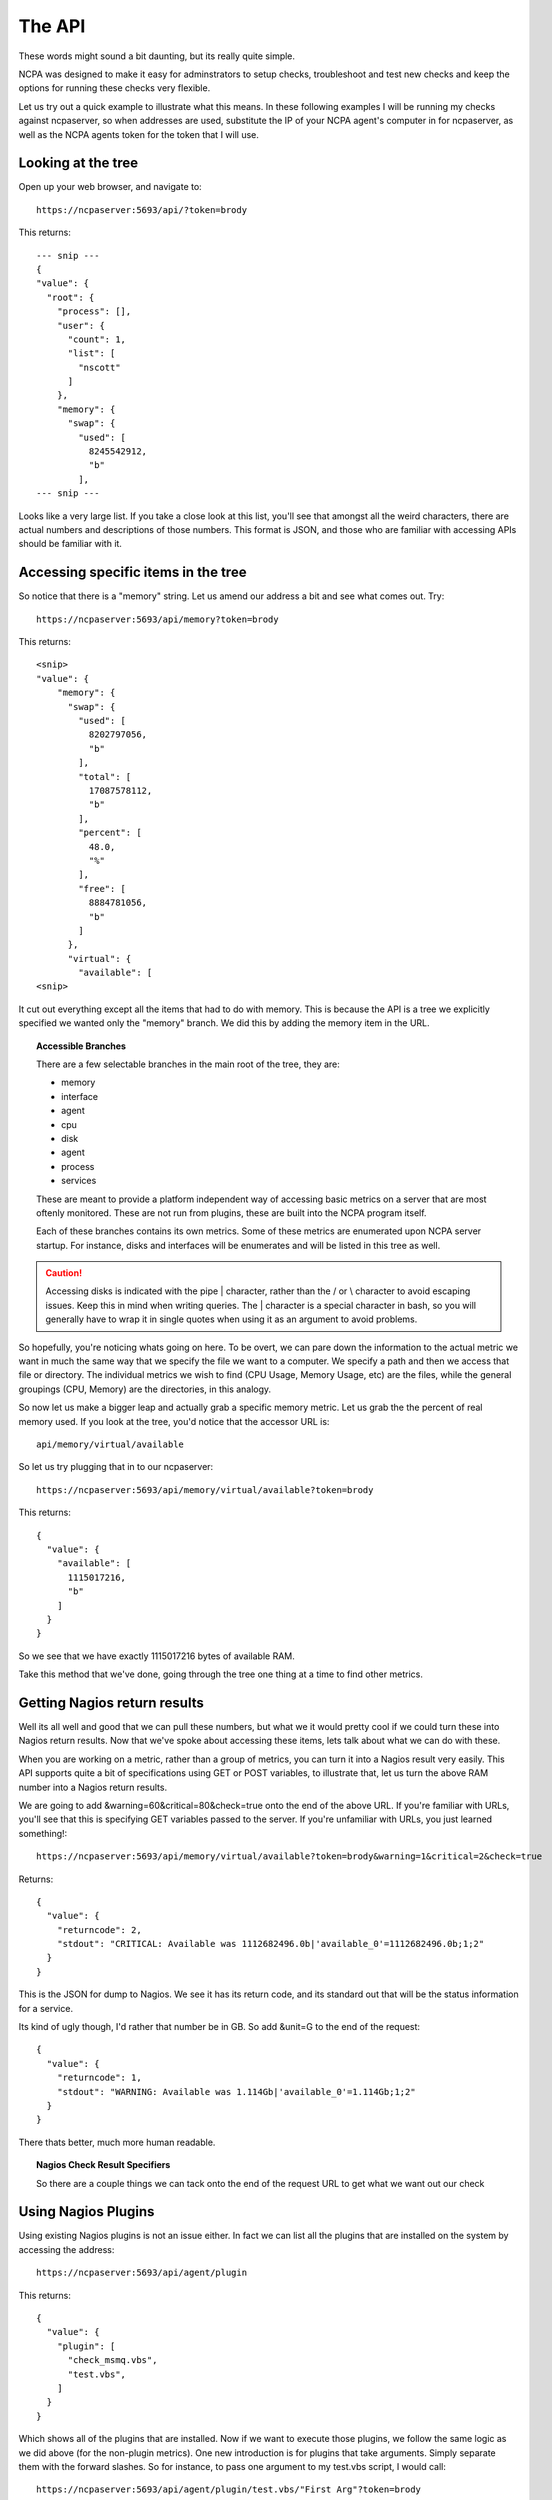 .. _introduction-api:
    
The API
=======================

These words might sound a bit daunting, but its really quite simple.

NCPA was designed to make it easy for adminstrators to setup checks, troubleshoot and test new checks and keep the options for running these checks very flexible.

Let us try out a quick example to illustrate what this means. In these following examples I will be running my checks against ncpaserver, so when addresses are used, substitute the IP of your NCPA agent's computer in for ncpaserver, as well as the NCPA agents token for the token that I will use.

Looking at the tree
-------------------

Open up your web browser, and navigate to::
    
    https://ncpaserver:5693/api/?token=brody

This returns::
    
    --- snip ---
    {
    "value": {
      "root": {
        "process": [], 
        "user": {
          "count": 1, 
          "list": [
            "nscott"
          ]
        }, 
        "memory": {
          "swap": {
            "used": [
              8245542912, 
              "b"
            ],
    --- snip ---

Looks like a very large list. If you take a close look at this list, you'll see that amongst all the weird characters, there are actual numbers and descriptions of those numbers. This format is JSON, and those who are familiar with accessing APIs should be familiar with it.

Accessing specific items in the tree
------------------------------------

So notice that there is a "memory" string. Let us amend our address a bit and see what comes out. Try::
    
    https://ncpaserver:5693/api/memory?token=brody

This returns::
    
    <snip>
    "value": {
        "memory": {
          "swap": {
            "used": [
              8202797056, 
              "b"
            ], 
            "total": [
              17087578112, 
              "b"
            ], 
            "percent": [
              48.0, 
              "%"
            ], 
            "free": [
              8884781056, 
              "b"
            ]
          }, 
          "virtual": {
            "available": [
    <snip>

It cut out everything except all the items that had to do with memory. This is because the API is a tree we explicitly specified we wanted only the "memory" branch. We did this by adding the memory item in the URL. 

.. topic:: Accessible Branches
    
    There are a few selectable branches in the main root of the tree, they are:
    
    * memory
    * interface
    * agent
    * cpu
    * disk
    * agent
    * process
    * services
    
    These are meant to provide a platform independent way of accessing basic metrics on a server that are most oftenly monitored. These are not run from plugins, these are built into the NCPA program itself.
    
    Each of these branches contains its own metrics. Some of these metrics are enumerated upon NCPA server startup. For instance, disks and interfaces will be enumerates and will be listed in this tree as well.

.. caution:: Accessing disks is indicated with the pipe | character, rather than the / or \\ character to avoid escaping issues. Keep this in mind when writing queries. The | character is a special character in bash, so you will generally have to wrap it in single quotes when using it as an argument to avoid problems. 

So hopefully, you're noticing whats going on here. To be overt, we can pare down the information to the actual metric we want in much the same way that we specify the file we want to a computer. We specify a path and then we access that file or directory. The individual metrics we wish to find (CPU Usage, Memory Usage, etc) are the files, while the general groupings (CPU, Memory) are the directories, in this analogy.

So now let us make a bigger leap and actually grab a specific memory metric. Let us grab the the percent of real memory used. If you look at the tree, you'd notice that the accessor URL is::

    api/memory/virtual/available

So let us try plugging that in to our ncpaserver::
    
    https://ncpaserver:5693/api/memory/virtual/available?token=brody

This returns::
    
    {
      "value": {
        "available": [
          1115017216, 
          "b"
        ]
      }
    }

So we see that we have exactly 1115017216 bytes of available RAM.

Take this method that we've done, going through the tree one thing at a time to find other metrics. 

Getting Nagios return results
-----------------------------

Well its all well and good that we can pull these numbers, but what we it would pretty cool if we could turn these into Nagios return results. Now that we've spoke about accessing these items, lets talk about what we can do with these.

When you are working on a metric, rather than a group of metrics, you can turn it into a Nagios result very easily. This API supports quite a bit of specifications using GET or POST variables, to illustrate that, let us turn the above RAM number into a Nagios return results.

We are going to add &warning=60&critical=80&check=true onto the end of the above URL. If you're familiar with URLs, you'll see that this is specifying GET variables passed to the server. If you're unfamiliar with URLs, you just learned something!::
    
    https://ncpaserver:5693/api/memory/virtual/available?token=brody&warning=1&critical=2&check=true

Returns::
    
    {
      "value": {
        "returncode": 2, 
        "stdout": "CRITICAL: Available was 1112682496.0b|'available_0'=1112682496.0b;1;2"
      }
    }

This is the JSON for dump to Nagios. We see it has its return code, and its standard out that will be the status information for a service.

Its kind of ugly though, I'd rather that number be in GB. So add &unit=G to the end of the request::
    
    {
      "value": {
        "returncode": 1, 
        "stdout": "WARNING: Available was 1.114Gb|'available_0'=1.114Gb;1;2"
      }
    }

There thats better, much more human readable.

.. topic:: Nagios Check Result Specifiers
    
    So there are a couple things we can tack onto the end of the request URL to get what we want out our check
    
    .. glossary::
        
        check
            Set to true if you'd like to result to be transformed into a check result rather than just raw data.
        
        warning
            Specify the Nagios warning threshold.*
        
        critical
            Specify the Nagios critical threshold.*
        
        unit
            Expects K (for kilo), M (for mega), G (for giga) and T (for tera).
        
        delta
            There are some results that simply counters. Specifically, the interface counters simply count the bytes that pass through the interface. Set delta=1 for the NCPA server to calculate the change in the counter divided by the amount of time that has past since last check (bytes/sec).

Using Nagios Plugins
--------------------

Using existing Nagios plugins is not an issue either. In fact we can list all the plugins that are installed on the system by accessing the address::
    
    https://ncpaserver:5693/api/agent/plugin

This returns::
    
    {
      "value": {
        "plugin": [
          "check_msmq.vbs", 
          "test.vbs", 
        ]
      }
    }

Which shows all of the plugins that are installed. Now if we want to execute those plugins, we follow the same logic as we did above (for the non-plugin metrics). One new introduction is for plugins that take arguments. Simply separate them with the forward slashes. So for instance, to pass one argument to my test.vbs script, I would call::
    
    https://ncpaserver:5693/api/agent/plugin/test.vbs/"First Arg"?token=brody

Which shows us the output::
    
    {
      "value": {
        "returncode": 2, 
        "stdout": "This worked! First Arg\n"
      }
    }

Which is what our script is supposed to do, return 2 and print "This Worked!" along with the first argument.

.. note:: For plugins, the Check Result Specified do not apply. The result specified will work only for NCPA tree results.

Monitoring Services
-------------------

Monitoring services is easy with NCPA. You can see the existing services and their current status. Its under the service tree::

    https://ncpaserver:5693/api/service

This should give you a list of all the services on your system. Now if you would like to see a specific service, such as 'ALG' in our instance, try::

    https://ncpaserver:5693/api/service/ALG
    
    {
        "value": {
            "ALG": "stopped"
        }
    }

This will return whether or not the service is running. You can short-circuit this and add running or stopped to get it to return true or false::

    https://ncpaserver:5693/api/service/ALG/stopped
    
    {
        "value": {
            "ALG": true
        }
    }

Now what this does is allows us to use it as a check::

    https://ncpaserver:5693/api/service/ALG/stopped?check=True
    
    {
        "value": {
            "returncode": 0, 
            "stdout": "ALG's status was as expected."
        }
    }

Using this particular address is how you will check to see if a service is running or not. If you're using check_ncpa.py simply use the address::

    service/ALG/stopped

For your metric (-M), and you will get the return value you want.
    
Conclusion
----------

Using the API is simple, and will be useful to access your own checks later. While intimate knowledge is certainly not necessary, it does give a strange feeling of power.

